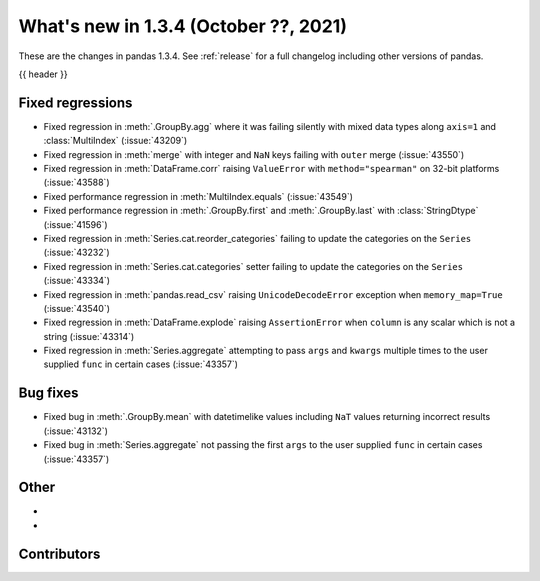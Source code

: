 .. _whatsnew_134:

What's new in 1.3.4 (October ??, 2021)
--------------------------------------

These are the changes in pandas 1.3.4. See :ref:`release` for a full changelog
including other versions of pandas.

{{ header }}

.. ---------------------------------------------------------------------------

.. _whatsnew_134.regressions:

Fixed regressions
~~~~~~~~~~~~~~~~~
- Fixed regression in :meth:`.GroupBy.agg` where it was failing silently with mixed data types along ``axis=1`` and :class:`MultiIndex` (:issue:`43209`)
- Fixed regression in :meth:`merge` with integer and ``NaN`` keys failing with ``outer`` merge (:issue:`43550`)
- Fixed regression in :meth:`DataFrame.corr` raising ``ValueError`` with ``method="spearman"`` on 32-bit platforms (:issue:`43588`)
- Fixed performance regression in :meth:`MultiIndex.equals` (:issue:`43549`)
- Fixed performance regression in :meth:`.GroupBy.first` and :meth:`.GroupBy.last` with :class:`StringDtype` (:issue:`41596`)
- Fixed regression in :meth:`Series.cat.reorder_categories` failing to update the categories on the ``Series`` (:issue:`43232`)
- Fixed regression in :meth:`Series.cat.categories` setter failing to update the categories on the ``Series`` (:issue:`43334`)
- Fixed regression in :meth:`pandas.read_csv` raising ``UnicodeDecodeError`` exception when ``memory_map=True`` (:issue:`43540`)
- Fixed regression in :meth:`DataFrame.explode` raising ``AssertionError`` when ``column`` is any scalar which is not a string (:issue:`43314`)
- Fixed regression in :meth:`Series.aggregate` attempting to pass ``args`` and ``kwargs`` multiple times to the user supplied ``func`` in certain cases (:issue:`43357`)

.. ---------------------------------------------------------------------------

.. _whatsnew_134.bug_fixes:

Bug fixes
~~~~~~~~~
- Fixed bug in :meth:`.GroupBy.mean` with datetimelike values including ``NaT`` values returning incorrect results (:issue:`43132`)
- Fixed bug in :meth:`Series.aggregate` not passing the first ``args`` to the user supplied ``func`` in certain cases (:issue:`43357`)

.. ---------------------------------------------------------------------------

.. _whatsnew_134.other:

Other
~~~~~
-
-

.. ---------------------------------------------------------------------------

.. _whatsnew_134.contributors:

Contributors
~~~~~~~~~~~~

.. contributors:: v1.3.3..v1.3.4|HEAD
